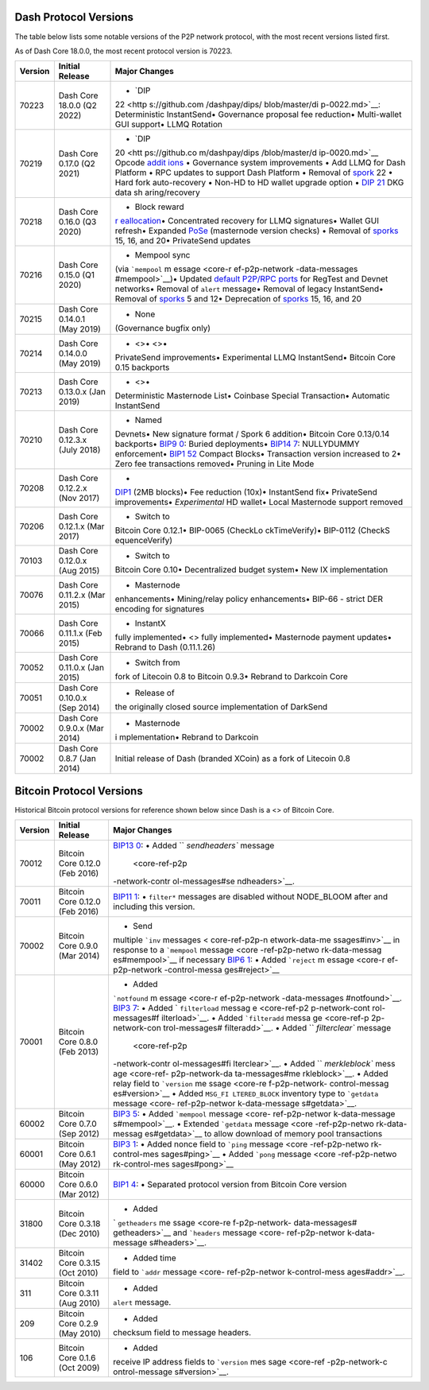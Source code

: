 Dash Protocol Versions
======================

The table below lists some notable versions of the P2P network protocol,
with the most recent versions listed first.

As of Dash Core 18.0.0, the most recent protocol version is 70223.

+---------+------------------------------------------+----------------+
| Version | Initial Release                          | Major Changes  |
+=========+==========================================+================+
| 70223   | Dash Core 18.0.0 (Q2 2022)               | • `DIP         |
|         |                                          | 22 <http       |
|         |                                          | s://github.com |
|         |                                          | /dashpay/dips/ |
|         |                                          | blob/master/di |
|         |                                          | p-0022.md>`__: |
|         |                                          | Deterministic  |
|         |                                          | InstantSend•   |
|         |                                          | Governance     |
|         |                                          | proposal fee   |
|         |                                          | reduction•     |
|         |                                          | Multi-wallet   |
|         |                                          | GUI support•   |
|         |                                          | LLMQ Rotation  |
+---------+------------------------------------------+----------------+
| 70219   | Dash Core 0.17.0 (Q2 2021)               | • `DIP         |
|         |                                          | 20 <htt        |
|         |                                          | ps://github.co |
|         |                                          | m/dashpay/dips |
|         |                                          | /blob/master/d |
|         |                                          | ip-0020.md>`__ |
|         |                                          | Opcode         |
|         |                                          | `addit         |
|         |                                          | ions <core-ref |
|         |                                          | -transactions- |
|         |                                          | opcodes#expand |
|         |                                          | ed-opcodes>`__ |
|         |                                          | • Governance   |
|         |                                          | system         |
|         |                                          | improvements • |
|         |                                          | Add LLMQ for   |
|         |                                          | Dash Platform  |
|         |                                          | • RPC updates  |
|         |                                          | to support     |
|         |                                          | Dash Platform  |
|         |                                          | • Removal of   |
|         |                                          | `spork <core-  |
|         |                                          | ref-p2p-networ |
|         |                                          | k-control-mess |
|         |                                          | ages#spork>`__ |
|         |                                          | 22 • Hard fork |
|         |                                          | auto-recovery  |
|         |                                          | • Non-HD to HD |
|         |                                          | wallet upgrade |
|         |                                          | option • `DIP  |
|         |                                          | 21 <htt        |
|         |                                          | ps://github.co |
|         |                                          | m/dashpay/dips |
|         |                                          | /blob/master/d |
|         |                                          | ip-0021.md>`__ |
|         |                                          | DKG data       |
|         |                                          | sh             |
|         |                                          | aring/recovery |
+---------+------------------------------------------+----------------+
| 70218   | Dash Core 0.16.0 (Q3 2020)               | • Block reward |
|         |                                          | `r             |
|         |                                          | eallocation <c |
|         |                                          | ore-ref-block- |
|         |                                          | chain-serializ |
|         |                                          | ed-blocks#bloc |
|         |                                          | k-reward-reall |
|         |                                          | ocation>`__\ • |
|         |                                          | Concentrated   |
|         |                                          | recovery for   |
|         |                                          | LLMQ           |
|         |                                          | signatures•    |
|         |                                          | Wallet GUI     |
|         |                                          | refresh•       |
|         |                                          | Expanded       |
|         |                                          | `PoSe <cor     |
|         |                                          | e-guide-dash-f |
|         |                                          | eatures-proof- |
|         |                                          | of-service>`__ |
|         |                                          | (masternode    |
|         |                                          | version        |
|         |                                          | checks) •      |
|         |                                          | Removal of     |
|         |                                          | `sporks <core- |
|         |                                          | ref-p2p-networ |
|         |                                          | k-control-mess |
|         |                                          | ages#spork>`__ |
|         |                                          | 15, 16, and    |
|         |                                          | 20•            |
|         |                                          | PrivateSend    |
|         |                                          | updates        |
+---------+------------------------------------------+----------------+
| 70216   | Dash Core 0.15.0 (Q1 2020)               | • Mempool sync |
|         |                                          | (via           |
|         |                                          | ```mempool``   |
|         |                                          | m              |
|         |                                          | essage <core-r |
|         |                                          | ef-p2p-network |
|         |                                          | -data-messages |
|         |                                          | #mempool>`__)• |
|         |                                          | Updated        |
|         |                                          | `default       |
|         |                                          | P2P/RPC        |
|         |                                          | ports <core-   |
|         |                                          | ref-p2p-networ |
|         |                                          | k-constants-an |
|         |                                          | d-defaults>`__ |
|         |                                          | for RegTest    |
|         |                                          | and Devnet     |
|         |                                          | networks•      |
|         |                                          | Removal of     |
|         |                                          | ``alert``      |
|         |                                          | message•       |
|         |                                          | Removal of     |
|         |                                          | legacy         |
|         |                                          | InstantSend•   |
|         |                                          | Removal of     |
|         |                                          | `sporks <core- |
|         |                                          | ref-p2p-networ |
|         |                                          | k-control-mess |
|         |                                          | ages#spork>`__ |
|         |                                          | 5 and 12•      |
|         |                                          | Deprecation of |
|         |                                          | `sporks <core- |
|         |                                          | ref-p2p-networ |
|         |                                          | k-control-mess |
|         |                                          | ages#spork>`__ |
|         |                                          | 15, 16, and 20 |
+---------+------------------------------------------+----------------+
| 70215   | Dash Core 0.14.0.1 (May 2019)            | • None         |
|         |                                          | (Governance    |
|         |                                          | bugfix only)   |
+---------+------------------------------------------+----------------+
| 70214   | Dash Core 0.14.0.0 (May 2019)            | • <>• <>•      |
|         |                                          | PrivateSend    |
|         |                                          | improvements•  |
|         |                                          | Experimental   |
|         |                                          | LLMQ           |
|         |                                          | InstantSend•   |
|         |                                          | Bitcoin Core   |
|         |                                          | 0.15 backports |
+---------+------------------------------------------+----------------+
| 70213   | Dash Core 0.13.0.x (Jan 2019)            | • <>•          |
|         |                                          | Deterministic  |
|         |                                          | Masternode     |
|         |                                          | List• Coinbase |
|         |                                          | Special        |
|         |                                          | Transaction•   |
|         |                                          | Automatic      |
|         |                                          | InstantSend    |
+---------+------------------------------------------+----------------+
| 70210   | Dash Core 0.12.3.x (July 2018)           | • Named        |
|         |                                          | Devnets• New   |
|         |                                          | signature      |
|         |                                          | format / Spork |
|         |                                          | 6 addition•    |
|         |                                          | Bitcoin Core   |
|         |                                          | 0.13/0.14      |
|         |                                          | backports•     |
|         |                                          | `BIP9          |
|         |                                          | 0 <https://git |
|         |                                          | hub.com/bitcoi |
|         |                                          | n/bips/blob/ma |
|         |                                          | ster/bip-0090. |
|         |                                          | mediawiki>`__: |
|         |                                          | Buried         |
|         |                                          | deployments•   |
|         |                                          | `BIP14         |
|         |                                          | 7 <https://git |
|         |                                          | hub.com/bitcoi |
|         |                                          | n/bips/blob/ma |
|         |                                          | ster/bip-0147. |
|         |                                          | mediawiki>`__: |
|         |                                          | NULLYDUMMY     |
|         |                                          | enforcement•   |
|         |                                          | `BIP1          |
|         |                                          | 52 <https://gi |
|         |                                          | thub.com/bitco |
|         |                                          | in/bips/blob/m |
|         |                                          | aster/bip-0152 |
|         |                                          | .mediawiki>`__ |
|         |                                          | Compact        |
|         |                                          | Blocks•        |
|         |                                          | Transaction    |
|         |                                          | version        |
|         |                                          | increased to   |
|         |                                          | 2• Zero fee    |
|         |                                          | transactions   |
|         |                                          | removed•       |
|         |                                          | Pruning in     |
|         |                                          | Lite Mode      |
+---------+------------------------------------------+----------------+
| 70208   | Dash Core 0.12.2.x (Nov 2017)            | •              |
|         |                                          | `DIP1 <htt     |
|         |                                          | ps://github.co |
|         |                                          | m/dashpay/dips |
|         |                                          | /blob/master/d |
|         |                                          | ip-0001.md>`__ |
|         |                                          | (2MB blocks)•  |
|         |                                          | Fee reduction  |
|         |                                          | (10x)•         |
|         |                                          | InstantSend    |
|         |                                          | fix•           |
|         |                                          | PrivateSend    |
|         |                                          | improvements•  |
|         |                                          | *Experimental* |
|         |                                          | HD wallet•     |
|         |                                          | Local          |
|         |                                          | Masternode     |
|         |                                          | support        |
|         |                                          | removed        |
+---------+------------------------------------------+----------------+
| 70206   | Dash Core 0.12.1.x (Mar 2017)            | • Switch to    |
|         |                                          | Bitcoin Core   |
|         |                                          | 0.12.1•        |
|         |                                          | BIP-0065       |
|         |                                          | (CheckLo       |
|         |                                          | ckTimeVerify)• |
|         |                                          | BIP-0112       |
|         |                                          | (CheckS        |
|         |                                          | equenceVerify) |
+---------+------------------------------------------+----------------+
| 70103   | Dash Core 0.12.0.x (Aug 2015)            | • Switch to    |
|         |                                          | Bitcoin Core   |
|         |                                          | 0.10•          |
|         |                                          | Decentralized  |
|         |                                          | budget system• |
|         |                                          | New IX         |
|         |                                          | implementation |
+---------+------------------------------------------+----------------+
| 70076   | Dash Core 0.11.2.x (Mar 2015)            | • Masternode   |
|         |                                          | enhancements•  |
|         |                                          | Mining/relay   |
|         |                                          | policy         |
|         |                                          | enhancements•  |
|         |                                          | BIP-66 -       |
|         |                                          | strict DER     |
|         |                                          | encoding for   |
|         |                                          | signatures     |
+---------+------------------------------------------+----------------+
| 70066   | Dash Core 0.11.1.x (Feb 2015)            | • InstantX     |
|         |                                          | fully          |
|         |                                          | implemented•   |
|         |                                          | <> fully       |
|         |                                          | implemented•   |
|         |                                          | Masternode     |
|         |                                          | payment        |
|         |                                          | updates•       |
|         |                                          | Rebrand to     |
|         |                                          | Dash           |
|         |                                          | (0.11.1.26)    |
+---------+------------------------------------------+----------------+
| 70052   | Dash Core 0.11.0.x (Jan 2015)            | • Switch from  |
|         |                                          | fork of        |
|         |                                          | Litecoin 0.8   |
|         |                                          | to Bitcoin     |
|         |                                          | 0.9.3• Rebrand |
|         |                                          | to Darkcoin    |
|         |                                          | Core           |
+---------+------------------------------------------+----------------+
| 70051   | Dash Core 0.10.0.x (Sep 2014)            | • Release of   |
|         |                                          | the originally |
|         |                                          | closed source  |
|         |                                          | implementation |
|         |                                          | of DarkSend    |
+---------+------------------------------------------+----------------+
| 70002   | Dash Core 0.9.0.x (Mar 2014)             | • Masternode   |
|         |                                          | i              |
|         |                                          | mplementation• |
|         |                                          | Rebrand to     |
|         |                                          | Darkcoin       |
+---------+------------------------------------------+----------------+
| 70002   | Dash Core 0.8.7 (Jan 2014)               | Initial        |
|         |                                          | release of     |
|         |                                          | Dash (branded  |
|         |                                          | XCoin) as a    |
|         |                                          | fork of        |
|         |                                          | Litecoin 0.8   |
+---------+------------------------------------------+----------------+

Bitcoin Protocol Versions
=========================

Historical Bitcoin protocol versions for reference shown below since
Dash is a <> of Bitcoin Core.

+---------+------------------------------------------+----------------+
| Version | Initial Release                          | Major Changes  |
+=========+==========================================+================+
| 70012   | Bitcoin Core 0.12.0 (Feb 2016)           | `BIP13         |
|         |                                          | 0 <https://git |
|         |                                          | hub.com/bitcoi |
|         |                                          | n/bips/blob/ma |
|         |                                          | ster/bip-0130. |
|         |                                          | mediawiki>`__: |
|         |                                          | • Added        |
|         |                                          | ``             |
|         |                                          | `sendheaders`` |
|         |                                          | message        |
|         |                                          |  <core-ref-p2p |
|         |                                          | -network-contr |
|         |                                          | ol-messages#se |
|         |                                          | ndheaders>`__. |
+---------+------------------------------------------+----------------+
| 70011   | Bitcoin Core 0.12.0 (Feb 2016)           | `BIP11         |
|         |                                          | 1 <https://git |
|         |                                          | hub.com/bitcoi |
|         |                                          | n/bips/blob/ma |
|         |                                          | ster/bip-0111. |
|         |                                          | mediawiki>`__: |
|         |                                          | • ``filter*``  |
|         |                                          | messages are   |
|         |                                          | disabled       |
|         |                                          | without        |
|         |                                          | NODE_BLOOM     |
|         |                                          | after and      |
|         |                                          | including this |
|         |                                          | version.       |
+---------+------------------------------------------+----------------+
| 70002   | Bitcoin Core 0.9.0 (Mar 2014)            | • Send         |
|         |                                          | multiple       |
|         |                                          | ```inv``       |
|         |                                          | messages <     |
|         |                                          | core-ref-p2p-n |
|         |                                          | etwork-data-me |
|         |                                          | ssages#inv>`__ |
|         |                                          | in response to |
|         |                                          | a ```mempool`` |
|         |                                          | message <core  |
|         |                                          | -ref-p2p-netwo |
|         |                                          | rk-data-messag |
|         |                                          | es#mempool>`__ |
|         |                                          | if necessary   |
|         |                                          | \ `BIP6        |
|         |                                          | 1 <https://git |
|         |                                          | hub.com/bitcoi |
|         |                                          | n/bips/blob/ma |
|         |                                          | ster/bip-0061. |
|         |                                          | mediawiki>`__: |
|         |                                          | • Added        |
|         |                                          | ```reject``    |
|         |                                          | m              |
|         |                                          | essage <core-r |
|         |                                          | ef-p2p-network |
|         |                                          | -control-messa |
|         |                                          | ges#reject>`__ |
+---------+------------------------------------------+----------------+
| 70001   | Bitcoin Core 0.8.0 (Feb 2013)            | • Added        |
|         |                                          | ```notfound``  |
|         |                                          | m              |
|         |                                          | essage <core-r |
|         |                                          | ef-p2p-network |
|         |                                          | -data-messages |
|         |                                          | #notfound>`__. |
|         |                                          | \ `BIP3        |
|         |                                          | 7 <https://git |
|         |                                          | hub.com/bitcoi |
|         |                                          | n/bips/blob/ma |
|         |                                          | ster/bip-0137. |
|         |                                          | mediawiki>`__: |
|         |                                          | • Added        |
|         |                                          | `              |
|         |                                          | ``filterload`` |
|         |                                          | messag         |
|         |                                          | e <core-ref-p2 |
|         |                                          | p-network-cont |
|         |                                          | rol-messages#f |
|         |                                          | ilterload>`__. |
|         |                                          | • Added        |
|         |                                          | ```filteradd`` |
|         |                                          | messa          |
|         |                                          | ge <core-ref-p |
|         |                                          | 2p-network-con |
|         |                                          | trol-messages# |
|         |                                          | filteradd>`__. |
|         |                                          | • Added        |
|         |                                          | ``             |
|         |                                          | `filterclear`` |
|         |                                          | message        |
|         |                                          |  <core-ref-p2p |
|         |                                          | -network-contr |
|         |                                          | ol-messages#fi |
|         |                                          | lterclear>`__. |
|         |                                          | • Added        |
|         |                                          | ``             |
|         |                                          | `merkleblock`` |
|         |                                          | mess           |
|         |                                          | age <core-ref- |
|         |                                          | p2p-network-da |
|         |                                          | ta-messages#me |
|         |                                          | rkleblock>`__. |
|         |                                          | • Added relay  |
|         |                                          | field to       |
|         |                                          | ```version``   |
|         |                                          | me             |
|         |                                          | ssage <core-re |
|         |                                          | f-p2p-network- |
|         |                                          | control-messag |
|         |                                          | es#version>`__ |
|         |                                          | • Added        |
|         |                                          | ``MSG_FI       |
|         |                                          | LTERED_BLOCK`` |
|         |                                          | inventory type |
|         |                                          | to             |
|         |                                          | ```getdata``   |
|         |                                          | message <core- |
|         |                                          | ref-p2p-networ |
|         |                                          | k-data-message |
|         |                                          | s#getdata>`__. |
+---------+------------------------------------------+----------------+
| 60002   | Bitcoin Core 0.7.0 (Sep 2012)            | `BIP3          |
|         |                                          | 5 <https://git |
|         |                                          | hub.com/bitcoi |
|         |                                          | n/bips/blob/ma |
|         |                                          | ster/bip-0035. |
|         |                                          | mediawiki>`__: |
|         |                                          | • Added        |
|         |                                          | ```mempool``   |
|         |                                          | message <core- |
|         |                                          | ref-p2p-networ |
|         |                                          | k-data-message |
|         |                                          | s#mempool>`__. |
|         |                                          | • Extended     |
|         |                                          | ```getdata``   |
|         |                                          | message <core  |
|         |                                          | -ref-p2p-netwo |
|         |                                          | rk-data-messag |
|         |                                          | es#getdata>`__ |
|         |                                          | to allow       |
|         |                                          | download of    |
|         |                                          | memory pool    |
|         |                                          | transactions   |
+---------+------------------------------------------+----------------+
| 60001   | Bitcoin Core 0.6.1 (May 2012)            | `BIP3          |
|         |                                          | 1 <https://git |
|         |                                          | hub.com/bitcoi |
|         |                                          | n/bips/blob/ma |
|         |                                          | ster/bip-0031. |
|         |                                          | mediawiki>`__: |
|         |                                          | • Added nonce  |
|         |                                          | field to       |
|         |                                          | ```ping``      |
|         |                                          | message <core  |
|         |                                          | -ref-p2p-netwo |
|         |                                          | rk-control-mes |
|         |                                          | sages#ping>`__ |
|         |                                          | • Added        |
|         |                                          | ```pong``      |
|         |                                          | message <core  |
|         |                                          | -ref-p2p-netwo |
|         |                                          | rk-control-mes |
|         |                                          | sages#pong>`__ |
+---------+------------------------------------------+----------------+
| 60000   | Bitcoin Core 0.6.0 (Mar 2012)            | `BIP1          |
|         |                                          | 4 <https://git |
|         |                                          | hub.com/bitcoi |
|         |                                          | n/bips/blob/ma |
|         |                                          | ster/bip-0014. |
|         |                                          | mediawiki>`__: |
|         |                                          | • Separated    |
|         |                                          | protocol       |
|         |                                          | version from   |
|         |                                          | Bitcoin Core   |
|         |                                          | version        |
+---------+------------------------------------------+----------------+
| 31800   | Bitcoin Core 0.3.18 (Dec 2010)           | • Added        |
|         |                                          | `              |
|         |                                          | ``getheaders`` |
|         |                                          | me             |
|         |                                          | ssage <core-re |
|         |                                          | f-p2p-network- |
|         |                                          | data-messages# |
|         |                                          | getheaders>`__ |
|         |                                          | and            |
|         |                                          | ```headers``   |
|         |                                          | message <core- |
|         |                                          | ref-p2p-networ |
|         |                                          | k-data-message |
|         |                                          | s#headers>`__. |
+---------+------------------------------------------+----------------+
| 31402   | Bitcoin Core 0.3.15 (Oct 2010)           | • Added time   |
|         |                                          | field to       |
|         |                                          | ```addr``      |
|         |                                          | message <core- |
|         |                                          | ref-p2p-networ |
|         |                                          | k-control-mess |
|         |                                          | ages#addr>`__. |
+---------+------------------------------------------+----------------+
| 311     | Bitcoin Core 0.3.11 (Aug 2010)           | • Added        |
|         |                                          | ``alert``      |
|         |                                          | message.       |
+---------+------------------------------------------+----------------+
| 209     | Bitcoin Core 0.2.9 (May 2010)            | • Added        |
|         |                                          | checksum field |
|         |                                          | to message     |
|         |                                          | headers.       |
+---------+------------------------------------------+----------------+
| 106     | Bitcoin Core 0.1.6 (Oct 2009)            | • Added        |
|         |                                          | receive IP     |
|         |                                          | address fields |
|         |                                          | to             |
|         |                                          | ```version``   |
|         |                                          | mes            |
|         |                                          | sage <core-ref |
|         |                                          | -p2p-network-c |
|         |                                          | ontrol-message |
|         |                                          | s#version>`__. |
+---------+------------------------------------------+----------------+
